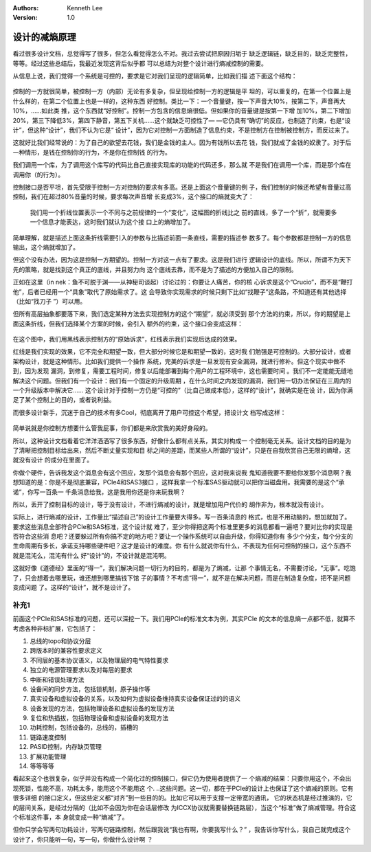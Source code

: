 .. Kenneth Lee 版权所有 2020

:Authors: Kenneth Lee
:Version: 1.0

设计的减熵原理
**************

看过很多设计文档，总觉得写了很多，但怎么看觉得怎么不对。我过去尝试把原因归垢于
缺乏逻辑链，缺乏目的，缺乏完整性，等等。经过这些总结后，我最近发现这背后似乎都
可以总结为对整个设计进行熵减控制的需要。

从信息上说，我们觉得一个系统是可控的，要求是它对我们呈现的逻辑简单，比如我们描
述下面这个结构：

        .. figure:: _static/减熵1.jpg

控制的一方就很简单，被控制一方（内部）无论有多复杂，但呈现给控制一方的逻辑是平
坦的，可以重复的，在第一个位置上是什么样的，在第二个位置上也是一样的，这种东西
好控制。类比一下：一个音量键，按一下声音大10%，按第二下，声音再大10%，……如此类
推，这个东西就“好控制”。控制一方包含的信息熵很低。但如果你的音量键是按第一下增
加10%，第二下增加20%，第三下降低3%，第四下静音，第五下关机……这个就缺乏可控性了—
—它仍具有“确切”的反应，也制造了约束，也是“设计”，但这种“设计”，我们不认为它是“
设计”，因为它对控制一方面制造了信息约束，不是控制方在控制被控制方，而反过来了。

这就好比我们经常说的：为了自己的欲望去花钱，我们是金钱的主人。因为有钱所以去花
钱，我们就成了金钱的奴隶了。对于后一种情形，是钱在控制你的行为，不是你在控制钱
的行为。

我们调用一个库，为了调用这个库写的代码比自己直接实现库的功能的代码还多，那么就
不是我们在调用一个库，而是那个库在调用你（的行为）。

控制接口是否平坦，首先受限于控制一方对控制的要求有多高。还是上面这个音量键的例
子，我们控制的时候还希望有音量过高控制，我们在超过80%音量的时候，要求每次声音增
长变成3%，这个接口的熵就变大了：

        .. figure:: _static/减熵2.jpg

        我们用一个折线位置表示一个不同与之前规律的一个“变化”，这幅图的折线比之
        前的直线，多了一个“折”，就需要多一个信息才能表达，这时我们就认为这个接
        口上的熵增加了。

简单理解，就是描述上面这条折线需要引入的参数与比描述前面一条直线，需要的描述参
数多了。每个参数都是控制一方的信息输出，这个熵就增加了。

但这个没有办法，因为这是控制一方期望的。控制一方对这一点有了要求。这是我们进行
逻辑设计的底线。所以，所谓不为天下先的策略，就是找到这个真正的底线，并且努力向
这个底线去靠，而不是为了描述的方便加入自己的限制。

正如在这里（in nek：鱼不可脱于渊——从神秘司谈起）讨论过的：你要让人痛苦，你的核
心诉求是这个“Crucio”，而不是“鞭打他”，后者已经用一个“具象”取代了原始需求了。这
会导致你实现需求的时候只剩下比如“找鞭子”这条路，不知道还有其他选择（比如“找刀子
”）可以用。

但所有高层抽象都要落下来，我们选定某种方法去实现控制方的这个“期望”，就必须受到
那个方法的约束，所以，你的期望是上面这条折线，但我们选择某个方案的时候，会引入
额外的约束，这个接口会变成这样：

        .. figure:: _static/减熵3.jpg

在这个图中，我们用黑线表示控制方的“原始诉求”，红线表示我们实现后达成的效果。

红线是我们实现的效果，它不完全和期望一致，但大部分时候它是和期望一致的，这时我
们勉强是可控制的。大部分设计，或者架构设计，就是这种情形。比如我们提供一个操作
系统，完美的诉求是一旦发现有安全漏洞，就进行修补。但这个现实中做不到，因为发现
漏洞，到修复，需要工程时间，修复以后能部署到每个用户的工程环境中，这也需要时间
。我们不一定能能无缝地解决这个问题。但我们有一个设计：我们有一个固定的升级周期
，在什么时间之内发现的漏洞，我们用一切办法保证在三周内的一个升级版本中解决它……
这个设计对于控制一方仍是“可控的”（比自己做成本低），这样的“设计”，就确实是在设
计，因为你满足了某个控制上的目的，或者说利益。

而很多设计新手，沉迷于自己的技术有多Cool，彻底离开了用户可控这个希望，把设计文
档写成这样：

        .. figure:: _static/减熵4.jpg
        
简单说就是你控制方想要什么管我屁事，你们都是来欣赏我的美好身段的。

所以，这种设计文档看着它洋洋洒洒写了很多东西，好像什么都有点关系，其实对构成一
个控制毫无关系。设计文档的目的是为了清晰把控制目标给出来，然后不断丈量实现和目
标之间的差距，而某些人所谓的“设计”，只是在自我欣赏自己无限的熵增，这就没有设计
的成分在里面了。

你做个硬件，告诉我发这个消息会有这个回应，发那个消息会有那个回应，这对我来说我
鬼知道我要不要给你发那个消息啊？我想知道的是：你是不是彻底兼容，PCIe4和SAS3接口
，这样我拿一个标准SAS驱动就可以把你当磁盘用。我需要的是这个“承诺”，你写一百条一
千条消息给我，这是我用你还是你来玩我啊？

所以，丢开了控制目标的设计，等于没有设计，不进行熵减的设计，就是增加用户代价的
胡作非为，根本就没有设计。

实际上，进行熵减的设计，工作量比“描述自己”的设计工作量要大得多。写一百条消息的
格式，也是不用动脑的，想加就加了。要求这些消息全部符合PCIe和SAS标准，这个设计就
难了，至少你得把这两个标准里更多的消息都看一遍吧？要对比你的实现是否符合这些消
息吧？还要躲过所有你搞不定的地方吧？要让一个操作系统可以自由升级，你得知道你有
多少个分支，每个分支的生命周期有多长，承诺支持哪些硬件吧？这才是设计的难度。你
有什么就说你有什么，不表现为任何可控制的接口，这个东西不就是混沌么，混沌有什么
好“设计”的，不设计就是混沌啊。

这就好像《道德经》里面的“得一”，我们解决问题一切行为的目的，都是为了熵减，让那
个事情无名，不需要讨论，“无事”。吃饱了，只会想着去哪里玩，谁还想到哪里搞钱下馆
子的事情？不考虑“得一”，就不是在解决问题，而是在制造复杂度，把不是问题变成问题
了。这样的“设计”，就不是设计了。

补充1
======
前面这个PCIe和SAS标准的问题，还可以深挖一下。我们用PCIe的标准文本为例，其实PCIe
的文本的信息熵一点都不低，就算不考虑各种非标扩展，它包括了：

1. 总线的topo和协议分层

2. 跨版本时的兼容性要求定义

3. 不同层的基本协议语义，以及物理层的电气特性要求

4. 独立的电源管理要求以及对每层的要求

5. 中断和错误处理方法

6. 设备间的同步方法，包括锁机制，原子操作等

7. 真实设备和虚拟设备的关系，以及如何为虚拟设备维持真实设备保证过的的语义

8. 设备发现的方法，包括物理设备和虚拟设备的发现方法

9. 复位和热插拔，包括物理设备和虚拟设备的发现方法

10. 功耗控制，包括设备的，总线的，插槽的

11. 链路速度控制

12. PASID控制，内存缺页管理

13. 扩展功能管理

14. 等等等等

看起来这个也很复杂，似乎并没有构成一个简化过的控制接口，但它仍为使用者提供了一
个熵减的结果：只要你用这个，不会出现死锁，性能不高，功耗太多，能用这个不能用这
个. ..这些问题。这一切，都在于PCIe的设计上也保证了这个熵减的原则。它有很多详细
的接口定义，但这些定义都“对齐”到一些目的的。比如它可以用于支撑一定带宽的通讯，
它的状态机是经过推演的，它的层间关系，是经过分隔的（比如不会因为你在会话层修改
为ICCX协议就需要替换链路层），当这个“标准”做了熵减管理。符合这个标准这件事，本
身就变成一种“熵减”了。

但你只学会写两句功耗设计，写两句链路控制，然后跟我说“我也有啊，你要我写什么？”
，我告诉你写什么，我自己就完成这个设计了，你只能听一句，写一句，你做什么设计啊
？
